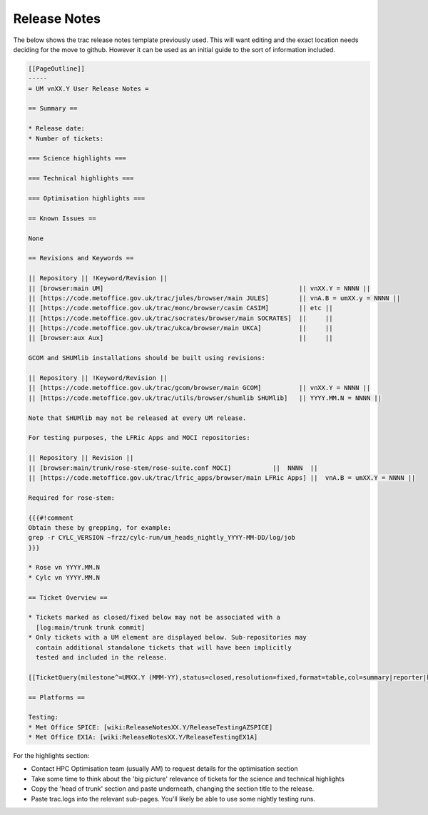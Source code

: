 .. _release_notes:

Release Notes
=============

The below shows the trac release notes template previously used. This will want
editing and the exact location needs deciding for the move to github. However it
can be used as an initial guide to the sort of information included.

.. code-block::

    [[PageOutline]]
    -----
    = UM vnXX.Y User Release Notes =

    == Summary ==

    * Release date:
    * Number of tickets:

    === Science highlights ===

    === Technical highlights ===

    === Optimisation highlights ===

    == Known Issues ==

    None

    == Revisions and Keywords ==

    || Repository || !Keyword/Revision ||
    || [browser:main UM]                                                    || vnXX.Y = NNNN ||
    || [https://code.metoffice.gov.uk/trac/jules/browser/main JULES]        || vnA.B = umXX.y = NNNN ||
    || [https://code.metoffice.gov.uk/trac/monc/browser/casim CASIM]        || etc ||
    || [https://code.metoffice.gov.uk/trac/socrates/browser/main SOCRATES]  ||     ||
    || [https://code.metoffice.gov.uk/trac/ukca/browser/main UKCA]          ||     ||
    || [browser:aux Aux]                                                    ||     ||

    GCOM and SHUMlib installations should be built using revisions:

    || Repository || !Keyword/Revision ||
    || [https://code.metoffice.gov.uk/trac/gcom/browser/main GCOM]          || vnXX.Y = NNNN ||
    || [https://code.metoffice.gov.uk/trac/utils/browser/shumlib SHUMlib]   || YYYY.MM.N = NNNN ||

    Note that SHUMlib may not be released at every UM release.

    For testing purposes, the LFRic Apps and MOCI repositories:

    || Repository || Revision ||
    || [browser:main/trunk/rose-stem/rose-suite.conf MOCI]           ||  NNNN  ||
    || [https://code.metoffice.gov.uk/trac/lfric_apps/browser/main LFRic Apps] ||  vnA.B = umXX.Y = NNNN ||

    Required for rose-stem:

    {{{#!comment
    Obtain these by grepping, for example:
    grep -r CYLC_VERSION ~frzz/cylc-run/um_heads_nightly_YYYY-MM-DD/log/job
    }}}

    * Rose vn YYYY.MM.N
    * Cylc vn YYYY.MM.N

    == Ticket Overview ==

    * Tickets marked as closed/fixed below may not be associated with a
      [log:main/trunk trunk commit]
    * Only tickets with a UM element are displayed below. Sub-repositories may
      contain additional standalone tickets that will have been implicitly
      tested and included in the release.

    [[TicketQuery(milestone^=UMXX.Y (MMM-YY),status=closed,resolution=fixed,format=table,col=summary|reporter|keywords)]]

    == Platforms ==

    Testing:
    * Met Office SPICE: [wiki:ReleaseNotesXX.Y/ReleaseTestingAZSPICE]
    * Met Office EX1A: [wiki:ReleaseNotesXX.Y/ReleaseTestingEX1A]


For the highlights section:

* Contact HPC Optimisation team (usually AM) to request details for the
  optimisation section
* Take some time to think about the 'big picture' relevance of tickets for the
  science and technical highlights
* Copy the 'head of trunk' section and paste underneath, changing the section
  title to the release.
* Paste trac.logs into the relevant sub-pages. You'll likely be able to use some
  nightly testing runs.
